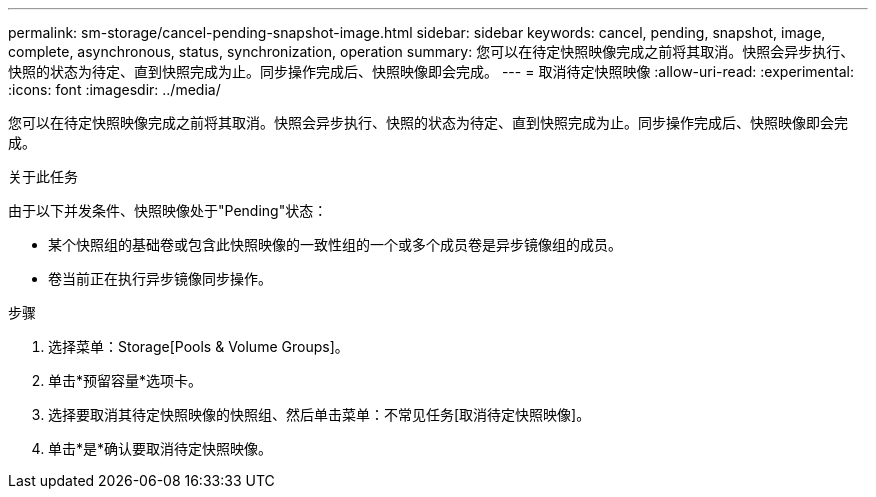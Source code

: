 ---
permalink: sm-storage/cancel-pending-snapshot-image.html 
sidebar: sidebar 
keywords: cancel, pending, snapshot, image, complete, asynchronous, status, synchronization, operation 
summary: 您可以在待定快照映像完成之前将其取消。快照会异步执行、快照的状态为待定、直到快照完成为止。同步操作完成后、快照映像即会完成。 
---
= 取消待定快照映像
:allow-uri-read: 
:experimental: 
:icons: font
:imagesdir: ../media/


[role="lead"]
您可以在待定快照映像完成之前将其取消。快照会异步执行、快照的状态为待定、直到快照完成为止。同步操作完成后、快照映像即会完成。

.关于此任务
由于以下并发条件、快照映像处于"Pending"状态：

* 某个快照组的基础卷或包含此快照映像的一致性组的一个或多个成员卷是异步镜像组的成员。
* 卷当前正在执行异步镜像同步操作。


.步骤
. 选择菜单：Storage[Pools & Volume Groups]。
. 单击*预留容量*选项卡。
. 选择要取消其待定快照映像的快照组、然后单击菜单：不常见任务[取消待定快照映像]。
. 单击*是*确认要取消待定快照映像。

